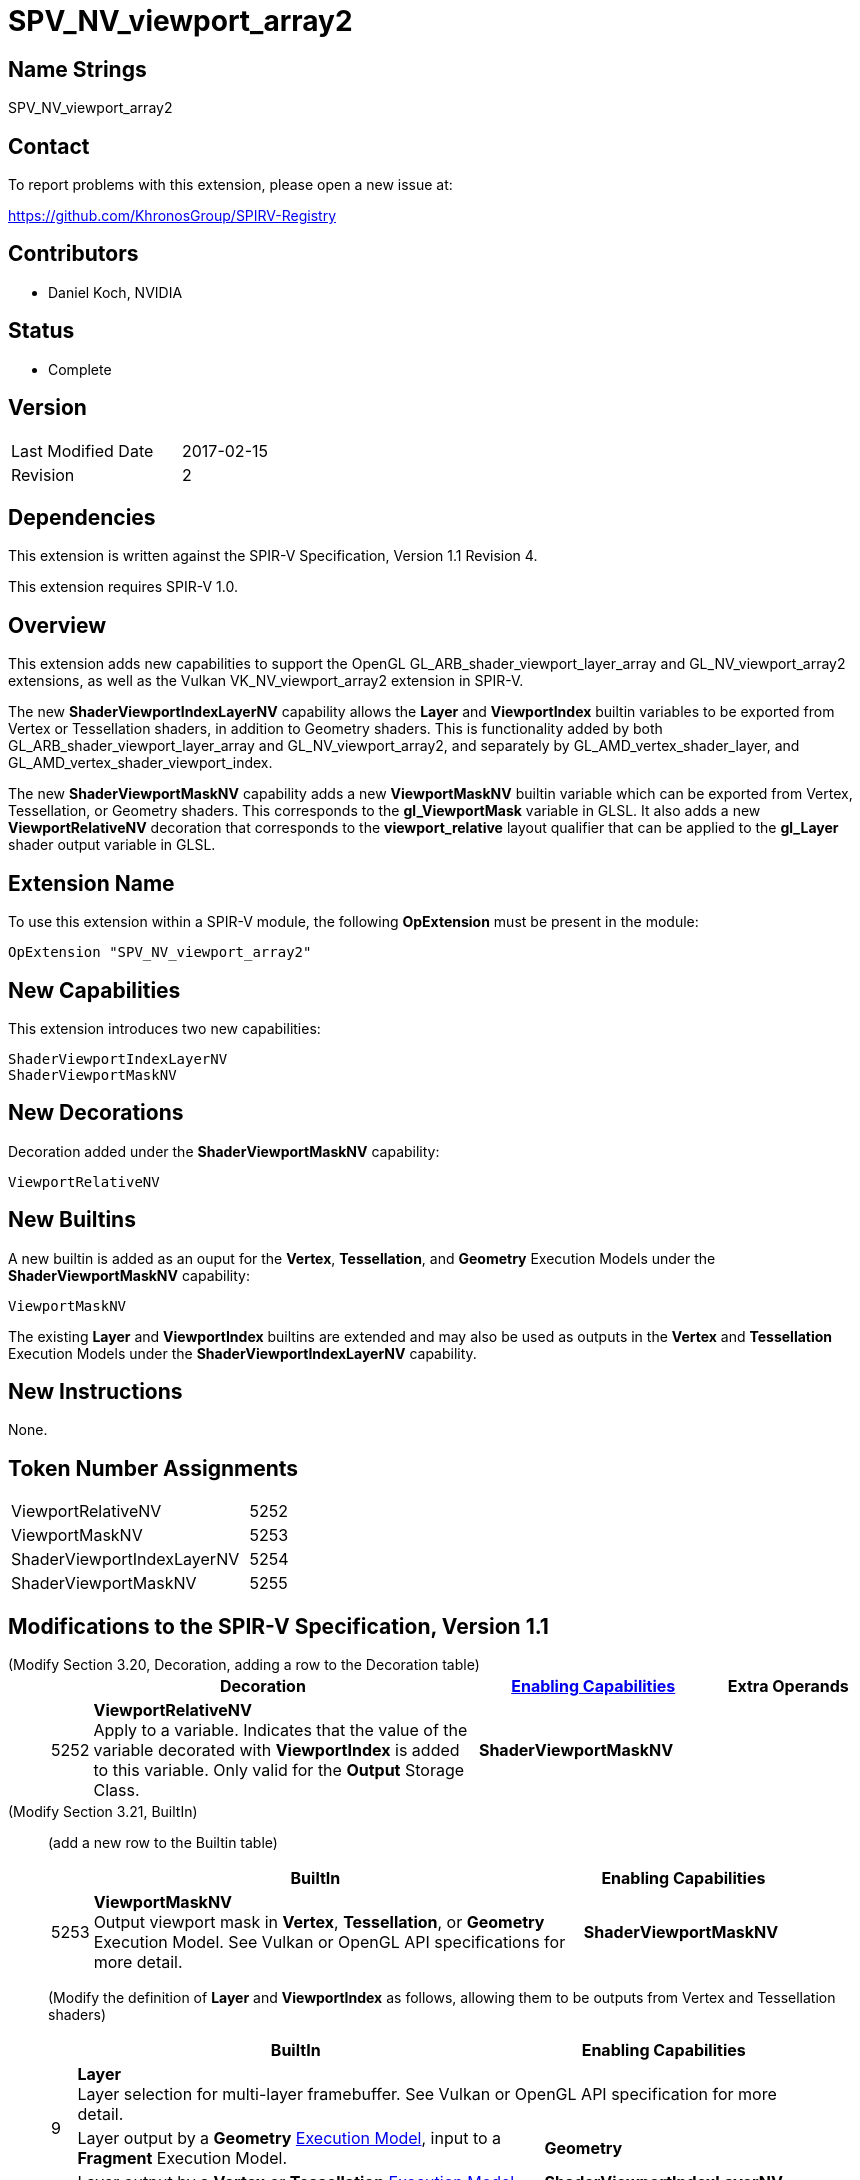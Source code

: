 SPV_NV_viewport_array2
======================

Name Strings
------------

SPV_NV_viewport_array2

Contact
-------

To report problems with this extension, please open a new issue at:

https://github.com/KhronosGroup/SPIRV-Registry

Contributors
------------

- Daniel Koch, NVIDIA

Status
------

- Complete

Version
-------

[width="40%",cols="25,25"]
|========================================
| Last Modified Date | 2017-02-15
| Revision           | 2
|========================================

Dependencies
------------

This extension is written against the SPIR-V Specification,
Version 1.1 Revision 4.

This extension requires SPIR-V 1.0.

Overview
--------

This extension adds new capabilities to support the OpenGL
GL_ARB_shader_viewport_layer_array and
GL_NV_viewport_array2 extensions, as well as the Vulkan
VK_NV_viewport_array2 extension in SPIR-V.

The new *ShaderViewportIndexLayerNV* capability allows the
*Layer* and *ViewportIndex* builtin variables to be exported
from Vertex or Tessellation shaders, in addition to Geometry
shaders. This is functionality added by both
GL_ARB_shader_viewport_layer_array and GL_NV_viewport_array2,
and separately by GL_AMD_vertex_shader_layer, and
GL_AMD_vertex_shader_viewport_index.

The new *ShaderViewportMaskNV* capability adds a new *ViewportMaskNV*
builtin variable which can be exported from Vertex, Tessellation,
or Geometry shaders. This corresponds to the *gl_ViewportMask*
variable in GLSL. It also adds a new *ViewportRelativeNV* decoration
that corresponds to the *viewport_relative* layout qualifier that
can be applied to the *gl_Layer* shader output variable in GLSL.

Extension Name
--------------

To use this extension within a SPIR-V module, the following
*OpExtension* must be present in the module:

----
OpExtension "SPV_NV_viewport_array2"
----

New Capabilities
----------------

This extension introduces two new capabilities:

----
ShaderViewportIndexLayerNV
ShaderViewportMaskNV
----

New Decorations
---------------

Decoration added under the *ShaderViewportMaskNV* capability:

----
ViewportRelativeNV
----

New Builtins
------------

A new builtin is added as an ouput for the *Vertex*, *Tessellation*,
and *Geometry* Execution Models under the *ShaderViewportMaskNV* capability:

----
ViewportMaskNV
----

The existing *Layer* and *ViewportIndex* builtins are extended and may
also be used as outputs in the *Vertex* and *Tessellation* Execution
Models under the *ShaderViewportIndexLayerNV* capability.

New Instructions
----------------

None.

Token Number Assignments
------------------------

[width="40%"]
[cols="70%,30%"]
[grid="rows"]
|====
|ViewportRelativeNV         | 5252
|ViewportMaskNV             | 5253
|ShaderViewportIndexLayerNV | 5254
|ShaderViewportMaskNV       | 5255
|====

Modifications to the SPIR-V Specification, Version 1.1
------------------------------------------------------
(Modify Section 3.20, Decoration, adding a row to the Decoration table) ::
+
--
[cols="^1,10,^6,2*2",options="header",width = "100%"]
|====
2+^.^| Decoration | <<Capability,Enabling Capabilities>> 2+<.^| Extra Operands
| 5252 | *ViewportRelativeNV* +
Apply to a variable. Indicates that the value of the variable decorated with
*ViewportIndex* is added to this variable. Only valid for the *Output*
Storage Class.
|*ShaderViewportMaskNV* 2+|
|====
--

(Modify Section 3.21, BuiltIn) ::
+
--

(add a new row to the Builtin table)

[cols="^.^1,20,^8",options="header",width = "90%"]
|====
2+^.^| BuiltIn| Enabling Capabilities
| 5253 | *ViewportMaskNV* +
Output viewport mask in *Vertex*, *Tessellation*, or *Geometry* Execution Model.
See Vulkan or OpenGL API specifications for more detail.
| *ShaderViewportMaskNV*
|====

(Modify the definition of *Layer* and *ViewportIndex* as follows, allowing
them to be outputs from Vertex and Tessellation shaders)

[cols="^.^1,^20,^8",options="header",width = "90%"]
|====
2+^.^| BuiltIn| Enabling Capabilities
.3+| 9 2+<| *Layer* +
Layer selection for multi-layer framebuffer. See Vulkan or OpenGL API
specification for more detail.
<| Layer output by a *Geometry* <<Execution_Model,Execution Model>>,
input to a *Fragment* Execution Model.
|*Geometry*
<| Layer output by a *Vertex* or *Tessellation* <<Execution_Model,Execution Model>>.
|*ShaderViewportIndexLayerNV*
.3+| 10 2+<| *ViewportIndex* +
Viewport selection for viewport transformation when using multipe viewports.
See Vulkan or OpenGL API specification for more detail.
<|Viewport Index output by a *Geometry* <<Execution_Model, Execution Model>>,
input to a *Fragment* Execution Model.
|*MultiViewport*
<| Viewport Index output by a *Vertex* or *Tessellation* <<Execution_Model,Execution Model>>.
|*ShaderViewportIndexLayerNV*
|====
--


(Modify Section 3.31, Capability, adding new rows to the Capability table) ::
+
--
[cols="^.^1,10,^8,15",options="header",width = "80%"]
|====
2+^.^| Capability | Depends On | Enabled by Extension
| 5254 | *ShaderViewportIndexLayerNV* | *MultiViewport*
| *SPV_NV_viewport_array2*
| 5255 | *ShaderViewportMaskNV* | *ShaderViewportIndexLayerNV*
| *SPV_NV_viewport_array2*
|====
--


Validation Rules
----------------

An OpExtension must be added to the SPIR-V for validation layers to check
legal use of this extension:

----
OpExtension "SPV_NV_viewport_array2"
----

Issues
------

None yet!

Revision History
----------------

[cols="5,15,15,70"]
[grid="rows"]
[options="header"]
|========================================
|Rev|Date|Author|Changes
|1 |2016-11-25 |Daniel Koch|*Initial draft*
|2 |2017-02-15 |Daniel Koch|Mark Complete, add mention of Vulkan extension
|========================================

